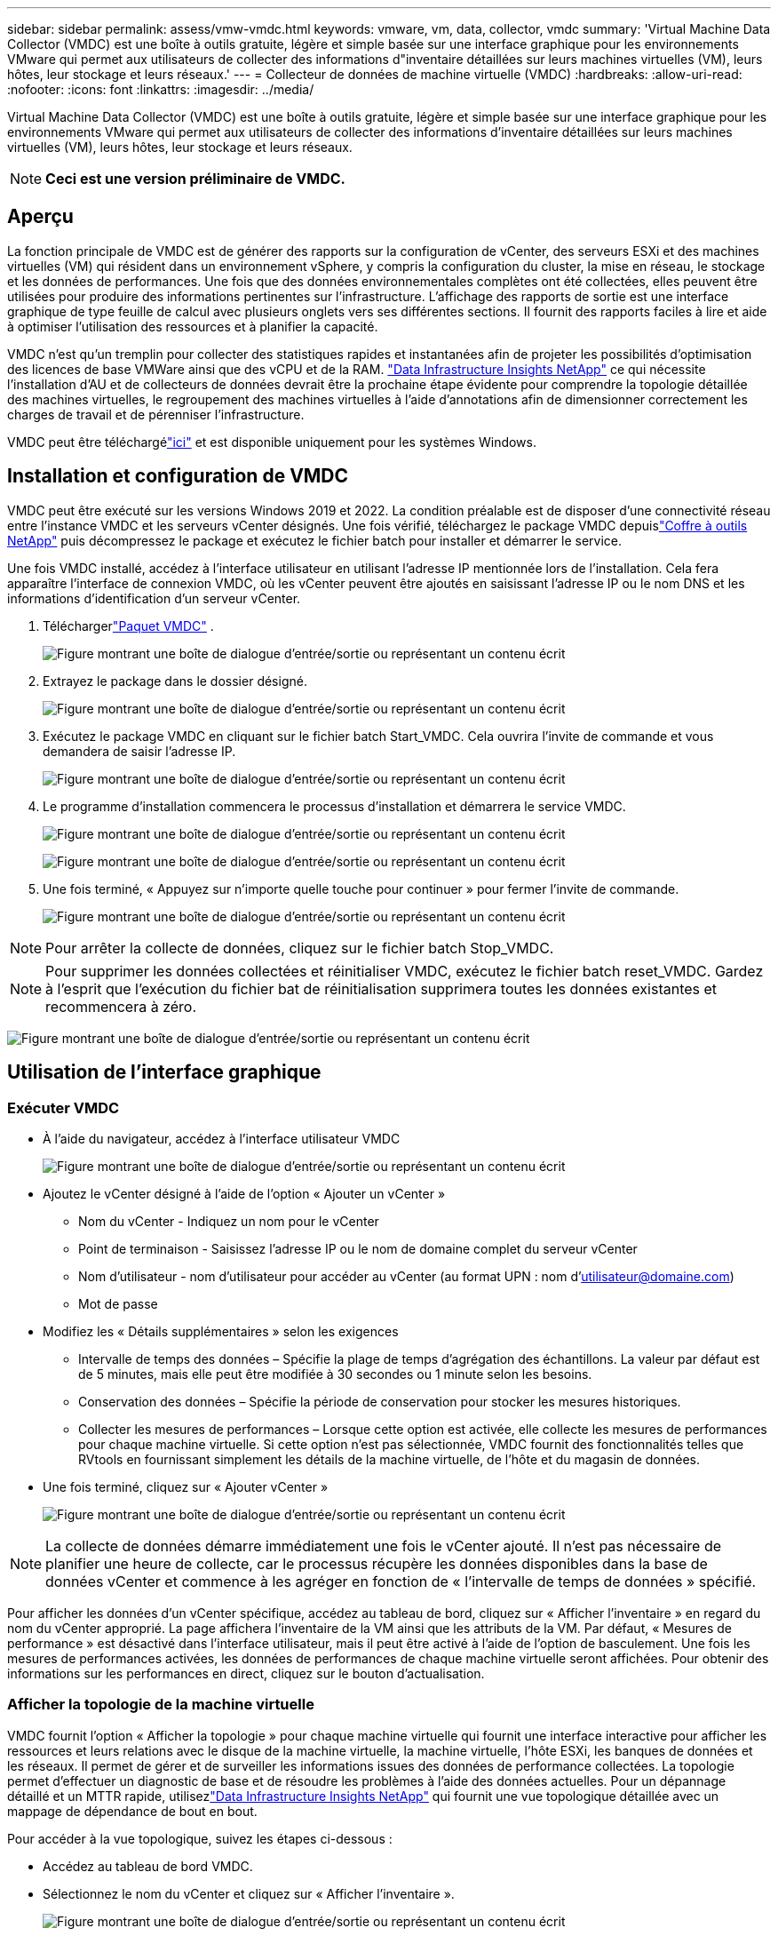 ---
sidebar: sidebar 
permalink: assess/vmw-vmdc.html 
keywords: vmware, vm, data, collector, vmdc 
summary: 'Virtual Machine Data Collector (VMDC) est une boîte à outils gratuite, légère et simple basée sur une interface graphique pour les environnements VMware qui permet aux utilisateurs de collecter des informations d"inventaire détaillées sur leurs machines virtuelles (VM), leurs hôtes, leur stockage et leurs réseaux.' 
---
= Collecteur de données de machine virtuelle (VMDC)
:hardbreaks:
:allow-uri-read: 
:nofooter: 
:icons: font
:linkattrs: 
:imagesdir: ../media/


[role="lead"]
Virtual Machine Data Collector (VMDC) est une boîte à outils gratuite, légère et simple basée sur une interface graphique pour les environnements VMware qui permet aux utilisateurs de collecter des informations d'inventaire détaillées sur leurs machines virtuelles (VM), leurs hôtes, leur stockage et leurs réseaux.


NOTE: *Ceci est une version préliminaire de VMDC.*



== Aperçu

La fonction principale de VMDC est de générer des rapports sur la configuration de vCenter, des serveurs ESXi et des machines virtuelles (VM) qui résident dans un environnement vSphere, y compris la configuration du cluster, la mise en réseau, le stockage et les données de performances.  Une fois que des données environnementales complètes ont été collectées, elles peuvent être utilisées pour produire des informations pertinentes sur l’infrastructure.  L'affichage des rapports de sortie est une interface graphique de type feuille de calcul avec plusieurs onglets vers ses différentes sections.  Il fournit des rapports faciles à lire et aide à optimiser l'utilisation des ressources et à planifier la capacité.

VMDC n'est qu'un tremplin pour collecter des statistiques rapides et instantanées afin de projeter les possibilités d'optimisation des licences de base VMWare ainsi que des vCPU et de la RAM. link:https://docs.netapp.com/us-en/data-infrastructure-insights/["Data Infrastructure Insights NetApp"] ce qui nécessite l'installation d'AU et de collecteurs de données devrait être la prochaine étape évidente pour comprendre la topologie détaillée des machines virtuelles, le regroupement des machines virtuelles à l'aide d'annotations afin de dimensionner correctement les charges de travail et de pérenniser l'infrastructure.

VMDC peut être téléchargélink:https://mysupport.netapp.com/site/tools/tool-eula/vm-data-collector["ici"] et est disponible uniquement pour les systèmes Windows.



== Installation et configuration de VMDC

VMDC peut être exécuté sur les versions Windows 2019 et 2022.  La condition préalable est de disposer d’une connectivité réseau entre l’instance VMDC et les serveurs vCenter désignés.  Une fois vérifié, téléchargez le package VMDC depuislink:https://mysupport.netapp.com/site/tools/tool-eula/vm-data-collector["Coffre à outils NetApp"] puis décompressez le package et exécutez le fichier batch pour installer et démarrer le service.

Une fois VMDC installé, accédez à l'interface utilisateur en utilisant l'adresse IP mentionnée lors de l'installation.  Cela fera apparaître l'interface de connexion VMDC, où les vCenter peuvent être ajoutés en saisissant l'adresse IP ou le nom DNS et les informations d'identification d'un serveur vCenter.

. Téléchargerlink:https://mysupport.netapp.com/site/tools/tool-eula/vm-data-collector["Paquet VMDC"] .
+
image:vmdc-001.png["Figure montrant une boîte de dialogue d'entrée/sortie ou représentant un contenu écrit"]

. Extrayez le package dans le dossier désigné.
+
image:vmdc-002.png["Figure montrant une boîte de dialogue d'entrée/sortie ou représentant un contenu écrit"]

. Exécutez le package VMDC en cliquant sur le fichier batch Start_VMDC.  Cela ouvrira l'invite de commande et vous demandera de saisir l'adresse IP.
+
image:vmdc-003.png["Figure montrant une boîte de dialogue d'entrée/sortie ou représentant un contenu écrit"]

. Le programme d’installation commencera le processus d’installation et démarrera le service VMDC.
+
image:vmdc-004.png["Figure montrant une boîte de dialogue d'entrée/sortie ou représentant un contenu écrit"]

+
image:vmdc-005.png["Figure montrant une boîte de dialogue d'entrée/sortie ou représentant un contenu écrit"]

. Une fois terminé, « Appuyez sur n’importe quelle touche pour continuer » pour fermer l’invite de commande.
+
image:vmdc-006.png["Figure montrant une boîte de dialogue d'entrée/sortie ou représentant un contenu écrit"]




NOTE: Pour arrêter la collecte de données, cliquez sur le fichier batch Stop_VMDC.


NOTE: Pour supprimer les données collectées et réinitialiser VMDC, exécutez le fichier batch reset_VMDC.  Gardez à l’esprit que l’exécution du fichier bat de réinitialisation supprimera toutes les données existantes et recommencera à zéro.

image:vmdc-007.png["Figure montrant une boîte de dialogue d'entrée/sortie ou représentant un contenu écrit"]



== Utilisation de l'interface graphique



=== Exécuter VMDC

* À l'aide du navigateur, accédez à l'interface utilisateur VMDC
+
image:vmdc-008.png["Figure montrant une boîte de dialogue d'entrée/sortie ou représentant un contenu écrit"]

* Ajoutez le vCenter désigné à l'aide de l'option « Ajouter un vCenter »
+
** Nom du vCenter - Indiquez un nom pour le vCenter
** Point de terminaison - Saisissez l'adresse IP ou le nom de domaine complet du serveur vCenter
** Nom d'utilisateur - nom d'utilisateur pour accéder au vCenter (au format UPN : nom d'utilisateur@domaine.com)
** Mot de passe


* Modifiez les « Détails supplémentaires » selon les exigences
+
** Intervalle de temps des données – Spécifie la plage de temps d’agrégation des échantillons.  La valeur par défaut est de 5 minutes, mais elle peut être modifiée à 30 secondes ou 1 minute selon les besoins.
** Conservation des données – Spécifie la période de conservation pour stocker les mesures historiques.
** Collecter les mesures de performances – Lorsque cette option est activée, elle collecte les mesures de performances pour chaque machine virtuelle.  Si cette option n'est pas sélectionnée, VMDC fournit des fonctionnalités telles que RVtools en fournissant simplement les détails de la machine virtuelle, de l'hôte et du magasin de données.


* Une fois terminé, cliquez sur « Ajouter vCenter »
+
image:vmdc-009.png["Figure montrant une boîte de dialogue d'entrée/sortie ou représentant un contenu écrit"]




NOTE: La collecte de données démarre immédiatement une fois le vCenter ajouté.  Il n'est pas nécessaire de planifier une heure de collecte, car le processus récupère les données disponibles dans la base de données vCenter et commence à les agréger en fonction de « l'intervalle de temps de données » spécifié.

Pour afficher les données d'un vCenter spécifique, accédez au tableau de bord, cliquez sur « Afficher l'inventaire » en regard du nom du vCenter approprié.  La page affichera l’inventaire de la VM ainsi que les attributs de la VM.  Par défaut, « Mesures de performance » est désactivé dans l'interface utilisateur, mais il peut être activé à l'aide de l'option de basculement.  Une fois les mesures de performances activées, les données de performances de chaque machine virtuelle seront affichées.  Pour obtenir des informations sur les performances en direct, cliquez sur le bouton d'actualisation.



=== Afficher la topologie de la machine virtuelle

VMDC fournit l'option « Afficher la topologie » pour chaque machine virtuelle qui fournit une interface interactive pour afficher les ressources et leurs relations avec le disque de la machine virtuelle, la machine virtuelle, l'hôte ESXi, les banques de données et les réseaux.  Il permet de gérer et de surveiller les informations issues des données de performance collectées.  La topologie permet d'effectuer un diagnostic de base et de résoudre les problèmes à l'aide des données actuelles.  Pour un dépannage détaillé et un MTTR rapide, utilisezlink:https://docs.netapp.com/us-en/data-infrastructure-insights/["Data Infrastructure Insights NetApp"] qui fournit une vue topologique détaillée avec un mappage de dépendance de bout en bout.

Pour accéder à la vue topologique, suivez les étapes ci-dessous :

* Accédez au tableau de bord VMDC.
* Sélectionnez le nom du vCenter et cliquez sur « Afficher l'inventaire ».
+
image:vmdc-010.png["Figure montrant une boîte de dialogue d'entrée/sortie ou représentant un contenu écrit"]

* Sélectionnez la VM et cliquez sur « Afficher la topologie ».
+
image:vmdc-011.png["Figure montrant une boîte de dialogue d'entrée/sortie ou représentant un contenu écrit"]





=== Exporter vers Excel

Pour capturer les données collectées dans un format utilisable, utilisez l'option « Télécharger le rapport » pour télécharger le fichier XLSX.

Pour télécharger le rapport, suivez les étapes ci-dessous :

* Accédez au tableau de bord VMDC.
* Sélectionnez le nom du vCenter et cliquez sur « Afficher l'inventaire ».
+
image:vmdc-012.png["Figure montrant une boîte de dialogue d'entrée/sortie ou représentant un contenu écrit"]

* Sélectionnez l'option « Télécharger le rapport »
+
image:vmdc-013.png["Figure montrant une boîte de dialogue d'entrée/sortie ou représentant un contenu écrit"]

* Sélectionnez la plage horaire.  La plage horaire offre plusieurs options allant de 4 heures à 7 jours.
+
image:vmdc-014.png["Figure montrant une boîte de dialogue d'entrée/sortie ou représentant un contenu écrit"]



Par exemple, si les données requises concernent les 4 dernières heures, choisissez 4 ou choisissez la valeur appropriée pour capturer les données pour cette période donnée.  Les données générées sont agrégées en continu.  Sélectionnez donc la plage horaire pour garantir que le rapport généré capture les statistiques de charge de travail nécessaires.



=== Compteurs de données VMDC

Une fois téléchargée, la première feuille affichée par VMDC est « VM Info », une feuille contenant des informations sur les machines virtuelles qui résident dans l'environnement vSphere.  Cela affiche des informations génériques sur les machines virtuelles : nom de la machine virtuelle, état d'alimentation, processeurs, mémoire provisionnée (Mo), mémoire utilisée (Mo), capacité provisionnée (Go), capacité utilisée (Go), version des outils VMware, version du système d'exploitation, type d'environnement, centre de données, cluster, hôte, dossier, banque de données principale, disques, cartes réseau, ID de la machine virtuelle et UUID de la machine virtuelle.

L'onglet « Performances de la machine virtuelle » capture les données de performances de chaque machine virtuelle échantillonnée au niveau d'intervalle sélectionné (la valeur par défaut est de 5 minutes).  L'échantillon de chaque machine virtuelle couvre : IOPS de lecture moyenne, IOPS d'écriture moyenne, IOPS totales moyennes, IOPS de lecture maximale, IOPS d'écriture maximale, IOPS de pointe totale, Débit de lecture moyen (Ko/s), Débit d'écriture moyen (Ko/s), Débit moyen total (Ko/s), Débit de lecture maximal (Ko/s), Débit d'écriture maximal (Ko/s), Débit de pointe total (Ko/s), Latence de lecture moyenne (ms), Latence d'écriture moyenne (ms), Latence moyenne totale (ms), Latence de lecture maximale (ms), Latence d'écriture maximale (ms) et Latence de pointe totale (ms).

L'onglet « Informations sur l'hôte ESXi » capture pour chaque hôte : le centre de données, le vCenter, le cluster, le système d'exploitation, le fabricant, le modèle, les sockets du processeur, les cœurs du processeur, la vitesse d'horloge nette (GHz), la vitesse d'horloge du processeur (GHz), les threads du processeur, la mémoire (Go), la mémoire utilisée (%), l'utilisation du processeur (%), le nombre de machines virtuelles invitées et le nombre de cartes réseau.



=== Prochaines étapes

Utilisez le fichier XLSX téléchargé pour les exercices d'optimisation et de refactorisation.



== Description des attributs VMDC

Cette section du document couvre la définition de chaque compteur utilisé dans la feuille Excel.

*Fiche d'information VM*

image:vmdc-015.png["Figure montrant une boîte de dialogue d'entrée/sortie ou représentant un contenu écrit"]

*Fiche de performance VM*

image:vmdc-016.png["Figure montrant une boîte de dialogue d'entrée/sortie ou représentant un contenu écrit"]

*Informations sur l'hôte ESXi*

image:vmdc-017.png["Figure montrant une boîte de dialogue d'entrée/sortie ou représentant un contenu écrit"]



== Conclusion

Avec les changements imminents en matière de licences, les organisations s’attaquent de manière proactive à l’augmentation potentielle du coût total de possession (TCO).  Ils optimisent stratégiquement leur infrastructure VMware grâce à une gestion agressive des ressources et à un dimensionnement approprié pour améliorer l'utilisation des ressources et rationaliser la planification des capacités.  Grâce à l’utilisation efficace d’outils spécialisés, les organisations peuvent identifier et récupérer efficacement les ressources gaspillées, réduisant ainsi le nombre de cœurs et les dépenses globales de licence.  VMDC offre la possibilité de collecter rapidement des données de machine virtuelle qui peuvent être découpées pour générer des rapports et optimiser l'environnement existant.

À l’aide de VMDC, effectuez une évaluation rapide pour identifier les ressources sous-utilisées, puis utilisez NetApp Data Infrastructure Insights (DII) pour fournir une analyse détaillée et des recommandations pour la récupération des machines virtuelles.  Cela permet aux clients de comprendre les économies de coûts potentielles et l'optimisation pendant le déploiement et la configuration de NetApp Data Infrastructure Insights (DII).  NetApp Data Infrastructure Insights (DII) peut aider les entreprises à prendre des décisions éclairées concernant l’optimisation de leur environnement de machines virtuelles.  Il peut identifier où les ressources peuvent être récupérées ou les hôtes mis hors service avec un impact minimal sur la production, aidant les entreprises à gérer les changements apportés par l'acquisition de VMware par Broadcom de manière réfléchie et stratégique.  En d’autres termes, le VMDC et le DII en tant que mécanisme d’analyse détaillée aident les entreprises à éliminer l’émotion de la décision.  Au lieu de réagir aux changements avec panique ou frustration, ils peuvent utiliser les informations fournies par ces deux outils pour prendre des décisions rationnelles et stratégiques qui équilibrent l’optimisation des coûts avec l’efficacité opérationnelle et la productivité.

Avec NetApp, dimensionnez correctement vos environnements virtualisés et introduisez des performances de stockage flash rentables ainsi que des solutions simplifiées de gestion des données et de ransomware pour garantir que les organisations sont préparées au nouveau modèle d'abonnement tout en optimisant les ressources informatiques actuellement en place.

image:vmdc-018.png["Figure montrant une boîte de dialogue d'entrée/sortie ou représentant un contenu écrit"]



== Prochaines étapes

Téléchargez le package VMDC et collectez les données et utilisez-leslink:https://mhcsolengg.com/vmwntaptco/["Estimateur du coût total de possession vSAN"] pour une projection facile puis une utilisationlink:https://docs.netapp.com/us-en/data-infrastructure-insights/task_cloud_insights_onboarding_1.html["DII"] fournir en permanence des renseignements qui impactent l'informatique aujourd'hui et demain, afin de garantir qu'elle puisse s'adapter à l'apparition de nouveaux besoins.
